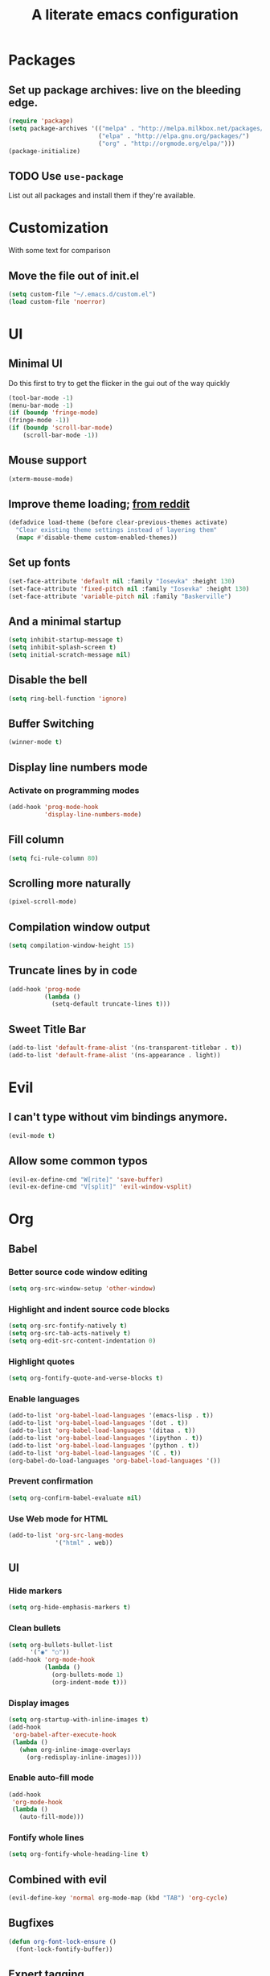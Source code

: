 #+TITLE: A literate emacs configuration

* Packages
** Set up package archives: live on the bleeding edge.
#+BEGIN_SRC emacs-lisp
  (require 'package)
  (setq package-archives '(("melpa" . "http://melpa.milkbox.net/packages/")
                           ("elpa" . "http://elpa.gnu.org/packages/")
                           ("org" . "http://orgmode.org/elpa/")))
  (package-initialize)
#+END_SRC
** TODO Use =use-package=
List out all packages and install them if they're available.

* Customization
With some text for comparison
** Move the file out of init.el
#+BEGIN_SRC emacs-lisp
  (setq custom-file "~/.emacs.d/custom.el")
  (load custom-file 'noerror)
#+END_SRC

* UI
** Minimal UI
Do this first to try to get the flicker in the gui out of the way quickly
#+BEGIN_SRC emacs-lisp
  (tool-bar-mode -1)
  (menu-bar-mode -1)
  (if (boundp 'fringe-mode)
  (fringe-mode -1))
  (if (boundp 'scroll-bar-mode)
      (scroll-bar-mode -1))
#+END_SRC
** Mouse support
#+BEGIN_SRC emacs-lisp
  (xterm-mouse-mode)
#+END_SRC
** Improve theme loading; [[https://www.reddit.com/r/emacs/comments/4mzynd/what_emacs_theme_are_you_currently_using/d43c5cw][from reddit]]
#+BEGIN_SRC emacs-lisp
  (defadvice load-theme (before clear-previous-themes activate)
    "Clear existing theme settings instead of layering them"
    (mapc #'disable-theme custom-enabled-themes))
#+END_SRC
** Set up fonts
#+BEGIN_SRC emacs-lisp
(set-face-attribute 'default nil :family "Iosevka" :height 130)
(set-face-attribute 'fixed-pitch nil :family "Iosevka" :height 130)
(set-face-attribute 'variable-pitch nil :family "Baskerville")
#+END_SRC
** And a minimal startup
#+BEGIN_SRC emacs-lisp
  (setq inhibit-startup-message t)
  (setq inhibit-splash-screen t)
  (setq initial-scratch-message nil)
#+END_SRC
** Disable the bell
#+BEGIN_SRC emacs-lisp
  (setq ring-bell-function 'ignore)
#+END_SRC
** Buffer Switching
#+BEGIN_SRC emacs-lisp
  (winner-mode t)
#+END_SRC
** Display line numbers mode
*** Activate on programming modes
#+BEGIN_SRC emacs-lisp
(add-hook 'prog-mode-hook
          'display-line-numbers-mode)
#+END_SRC

** Fill column
#+BEGIN_SRC emacs-lisp
(setq fci-rule-column 80)
#+END_SRC
** Scrolling more naturally
#+BEGIN_SRC emacs-lisp
(pixel-scroll-mode)
#+END_SRC

** Compilation window output
#+BEGIN_SRC emacs-lisp
(setq compilation-window-height 15)
#+END_SRC
** Truncate lines by in code
#+BEGIN_SRC emacs-lisp
(add-hook 'prog-mode
          (lambda ()
            (setq-default truncate-lines t)))
#+END_SRC
** Sweet Title Bar
#+BEGIN_SRC emacs-lisp
(add-to-list 'default-frame-alist '(ns-transparent-titlebar . t))
(add-to-list 'default-frame-alist '(ns-appearance . light))
#+END_SRC
* Evil
** I can't type without vim bindings anymore.
#+BEGIN_SRC emacs-lisp
  (evil-mode t)
#+END_SRC
** Allow some common typos
#+BEGIN_SRC emacs-lisp
  (evil-ex-define-cmd "W[rite]" 'save-buffer)
  (evil-ex-define-cmd "V[split]" 'evil-window-vsplit)
#+END_SRC

* Org
** Babel
*** Better source code window editing
#+BEGIN_SRC emacs-lisp
  (setq org-src-window-setup 'other-window)
#+END_SRC
*** Highlight and indent source code blocks
#+BEGIN_SRC emacs-lisp
(setq org-src-fontify-natively t)
(setq org-src-tab-acts-natively t)
(setq org-edit-src-content-indentation 0)
#+END_SRC
*** Highlight quotes
#+BEGIN_SRC emacs-lisp
(setq org-fontify-quote-and-verse-blocks t)
#+END_SRC
*** Enable languages
#+BEGIN_SRC emacs-lisp
(add-to-list 'org-babel-load-languages '(emacs-lisp . t))
(add-to-list 'org-babel-load-languages '(dot . t))
(add-to-list 'org-babel-load-languages '(ditaa . t))
(add-to-list 'org-babel-load-languages '(ipython . t))
(add-to-list 'org-babel-load-languages '(python . t))
(add-to-list 'org-babel-load-languages '(C . t))
(org-babel-do-load-languages 'org-babel-load-languages '())
#+END_SRC
*** Prevent confirmation
#+BEGIN_SRC emacs-lisp
  (setq org-confirm-babel-evaluate nil)
#+END_SRC
*** Use Web mode for HTML
#+BEGIN_SRC emacs-lisp
  (add-to-list 'org-src-lang-modes
               '("html" . web))
#+END_SRC
** UI
*** Hide markers
#+BEGIN_SRC emacs-lisp
  (setq org-hide-emphasis-markers t)
#+END_SRC
*** Clean bullets
#+BEGIN_SRC emacs-lisp
(setq org-bullets-bullet-list
      '("◉" "○"))
(add-hook 'org-mode-hook
          (lambda ()
            (org-bullets-mode 1)
            (org-indent-mode t)))
#+END_SRC
*** Display images
#+BEGIN_SRC emacs-lisp
  (setq org-startup-with-inline-images t)
  (add-hook
   'org-babel-after-execute-hook
   (lambda ()
     (when org-inline-image-overlays
       (org-redisplay-inline-images))))
#+END_SRC
*** Enable auto-fill mode
#+BEGIN_SRC emacs-lisp
  (add-hook
   'org-mode-hook
   (lambda ()
     (auto-fill-mode)))
#+END_SRC
*** Fontify whole lines
#+BEGIN_SRC emacs-lisp
(setq org-fontify-whole-heading-line t)
#+END_SRC
** Combined with evil
#+BEGIN_SRC emacs-lisp
  (evil-define-key 'normal org-mode-map (kbd "TAB") 'org-cycle)
#+END_SRC
** Bugfixes
#+BEGIN_SRC emacs-lisp
  (defun org-font-lock-ensure ()
    (font-lock-fontify-buffer))
#+END_SRC
** Expert tagging
(Doesn't show the tag window till an extra C-c.)
#+BEGIN_SRC emacs-lisp
(setq org-fast-tag-selection-single-key 'expert)
#+END_SRC
** Tag clicks show sparse tree instead of agenda view
#+BEGIN_SRC emacs-lisp
  (defun tag-at-point-in-heading ()
    "Returns the tag at the current point in the string"
    (let ((str (buffer-string))
          (begin (point))
          (end (point)))
      (while (not (equal (aref str begin) ?:))
        (setq begin (- begin 1)))
      (while (not (equal (aref str end) ?:))
        (setq end (+ end 1)))
      (substring str (+ 1 begin) end)))

  (defun open-sparse-view ()
    "Shows a sparse tree on clicking a tag instead of org-tags-view"
    ;; From org-open-at-point, sanity checking that we're on a headline with tags
    (when (and (org-element-lineage (org-element-context)
                                    '(headline inlinetask)
                                    t)
               (progn (save-excursion (beginning-of-line)
                                      (looking-at org-complex-heading-regexp))
                      (and (match-beginning 5)
                           (> (point) (match-beginning 5)))))
      (org-match-sparse-tree nil (concat "+" (tag-at-point-in-heading)))
      't))

  (add-hook 'org-open-at-point-functions
            'open-sparse-view)
#+END_SRC
** Add support for not exporting headlines
#+BEGIN_SRC emacs-lisp
  (require 'ox-extra) ; from org-plus-contrib
  (ox-extras-activate '(ignore-headlines))
#+END_SRC
** Add support for publishing 'web' src as is
#+BEGIN_SRC emacs-lisp
  (defun org-babel-execute:web (body params)
    body)
#+END_SRC
* Emamux
** Customization
#+BEGIN_SRC emacs-lisp
  (setq emamux:use-nearest-pane t)
#+END_SRC
** Some useful shortcuts
#+BEGIN_SRC emacs-lisp
  (define-key evil-normal-state-map (kbd "C-c r") 'emamux:run-last-command)
  (define-key evil-normal-state-map (kbd "C-c x") 'emamux:run-command)
  (define-key evil-normal-state-map (kbd "C-c i") 'emamux:inspect-runner)
#+END_SRC
* Compiling
** Keyboard shortcut
#+BEGIN_SRC emacs-lisp
(define-key evil-normal-state-map (kbd "C-c c") 'recompile)
#+END_SRC
* Man Pages
#+BEGIN_SRC emacs-lisp
(setq Man-notify-method 'pushy)

#+END_SRC
* Editing
** Indentation
#+BEGIN_SRC emacs-lisp
  (setq c-basic-offset 2)
  (setq tab-width 2)
  (setq-default indent-tabs-mode nil)
#+END_SRC
** Backups & autosaves
#+BEGIN_SRC emacs-lisp
  (setq auto-save-default nil)
  (setq backup-directory-alist
        `((".*" . ,temporary-file-directory)))
  (setq auto-save-file-name-transforms
        `((".*" ,temporary-file-directory t)))
#+END_SRC
** Better braces
*** [[https://github.com/Fuco1/smartparens][Smartparens]]
#+BEGIN_SRC emacs-lisp
  (require 'smartparens-config)
  (add-hook 'prog-mode-hook 'turn-on-smartparens-mode)
  (define-key smartparens-mode-map (kbd "M-f") 'sp-forward-slurp-sexp)
  (define-key smartparens-mode-map (kbd "M-b") 'sp-backward-slurp-sexp)
  (define-key smartparens-mode-map (kbd "M-F") 'sp-forward-barf-sexp)
  (define-key smartparens-mode-map (kbd "M-B") 'sp-backward-barf-sexp)
  (define-key smartparens-mode-map (kbd "M-s") 'sp-splice-sexp)
  (define-key smartparens-mode-map (kbd "C-k") 'sp-kill-sexp)
#+END_SRC
*** Highlight parenthesis
#+BEGIN_SRC emacs-lisp
  (show-paren-mode t)
#+END_SRC
** Whitespace
#+BEGIN_SRC emacs-lisp
  (add-hook 'before-save-hook 'whitespace-cleanup)
  (setq require-final-newline t)
#+END_SRC

* Menus
** [[https://www.emacswiki.org/emacs/InteractivelyDoThings][IDO]]
#+BEGIN_SRC emacs-lisp
  (setq ido-enable-flex-matching t)
  (setq ido-everywhere t)
  (ido-mode t)
#+END_SRC
** [[https://www.emacswiki.org/emacs/Smex][Smex]]
#+BEGIN_SRC emacs-lisp
  (global-set-key (kbd "M-x") 'smex)
  (global-set-key (kbd "M-X") 'smex-major-mode-commands)
  (global-set-key (kbd "C-c M-x") 'execute-extended-command)
#+END_SRC

* Language/Project specific
** BUCK
*** Trigger python mode
#+BEGIN_SRC emacs-lisp
  (add-to-list 'auto-mode-alist '(".*/BUCK$" . python-mode))
#+END_SRC
** Scheme
*** Set up chicken scheme
#+BEGIN_SRC emacs-lisp
  (setq scheme-program-name "/usr/local/bin/csi -:c")
#+END_SRC
** Web Mode
#+BEGIN_SRC emacs-lisp
  (setq web-mode-markup-indent-offset 2)
  (setq web-mode-css-indent-offset 2)
  (setq web-mode-code-indent-offset 2)

  (setq web-mode-style-padding 2)
  (setq web-mode-script-padding 2)

  (setq web-mode-auto-quote-style 2) ; use single quotes
#+END_SRC

** Rust
#+BEGIN_SRC emacs-lisp
(add-hook 'rust-mode-hook #'racer-mode)
(add-hook 'rust-mode-hook
          (lambda ()
           (define-key rust-mode-map (kbd "TAB") #'company-indent-or-complete-common)))
(add-hook 'racer-mode-hook #'eldoc-mode)
(add-hook 'flycheck-mode-hook #'flycheck-rust-setup)
#+END_SRC

* Version Control
** Disable by default
#+BEGIN_SRC emacs-lisp
  (setq vc-handled-backends ())
#+END_SRC
** Customize Monky, for when it's loaded
*** Use command server for speed
#+BEGIN_SRC emacs-lisp
  (setq monky-process-type 'cmdserver)
#+END_SRC
*** And add support for a nicer log file
#+BEGIN_SRC emacs-lisp
  (defun hg-file-history ()
    (interactive)
    (require 'monky)
    (monky-run-hg-async
     "log"
     "--template"
     "\n{rev}) {date|shortdate}/{author|user}\n{desc|fill68}\n↘\n"
     buffer-file-name))
#+END_SRC

* Utilities
** Current file name
#+BEGIN_SRC emacs-lisp
  (defun path ()
    (interactive)
    (message (buffer-file-name)))
#+END_SRC

* GDB
** Show all the windows on start
#+BEGIN_SRC emacs-lisp
  (setq gdb-many-windows 't)
#+END_SRC
* Neotree
** Simple theme
#+BEGIN_SRC emacs-lisp
(setq neo-theme 'ascii)
#+END_SRC
* Dired
** Hide permissions and owners to make file lists less noisy [[http://ergoemacs.org/emacs/file_management.html][(from Xah Lee's blog)]]
#+BEGIN_SRC emacs-lisp
  (add-hook 'dired-mode-hook
            (lambda ()
              (dired-hide-details-mode 1)))
#+END_SRC
** Disable ls by default in dired
#+BEGIN_SRC emacs-lisp
   (setq dired-use-ls-dired nil)
#+END_SRC

* Browsing
** Default to mac
#+BEGIN_SRC emacs-lisp
  (setq browse-url-browser-function 'browse-url-default-macosx-browser)
#+END_SRC
** Enable cookies
#+BEGIN_SRC emacs-lisp
  (setq w3m-use-cookies t)
#+END_SRC

* Auto completion
#+BEGIN_SRC emacs-lisp
(add-hook 'prog-mode-hook 'company-mode)
(setq company-tooltip-align-annotations t)
#+END_SRC

* Buffer Management
From [[http://stackoverflow.com/questions/3417438/closing-all-other-buffers-in-emacs][StackOverflow]]
#+BEGIN_SRC emacs-lisp
(defun close-all-buffers ()
  (interactive)
  (mapc 'kill-buffer (buffer-list)))
#+END_SRC
** Reload files
#+BEGIN_SRC emacs-lisp
  (defun revert-all-buffers ()
    (interactive)
    (dolist (buf (buffer-list))
      (with-current-buffer buf
        (when (buffer-file-name)
          (revert-buffer t t t)))))
#+END_SRC

* Desaturate
#+BEGIN_SRC emacs-lisp
(defun desaturate-color (color-hex)
  "Converts a color string to its desaturated equivalent hex string"
  (require 'color)
  (apply
   'color-rgb-to-hex
   (apply
    'color-hsl-to-rgb
    (apply
     'color-desaturate-hsl
     `(,@(apply 'color-rgb-to-hsl (color-name-to-rgb color-hex)) 100)))))

(defun transform-theme-colors (fn)
  "Apply FN to the colors on every active face.

   FN should accept the face symbol and the current color,
   and return the new color to be applied."
  (interactive)
  (mapc
   (lambda (face)
     (mapc
      (lambda (attr)
        (let ((current (face-attribute face attr)))
          (unless (or (not current)
                      (listp current)
                      (string= current "unspecified")
                      (string= current "t"))
            (set-face-attribute face nil attr (funcall fn face current)))))
      '(:foreground :background :underline :overline :box :strike-through
                    :distant-foreground))
     (mapc
      (lambda (complex-attr)
        (let* ((full (copy-tree (face-attribute face complex-attr)))
               (current (if (listp full) (member :color full))))
          (unless (or (not current)
                      (not (listp full)))
            (setcar (cdr current) (funcall fn face (cadr current)))
            (set-face-attribute face nil complex-attr full))))
      '(:underline :overline :box)))
   (face-list)))

(defun desaturate-theme ()
  "As title: desaturate all currently active face colorsj."
  (interactive)
  (transform-theme-colors
   (lambda (face color)
     (desaturate-color color))))

(defun invert-theme ()
  "Take the complement of all currently active colors."
  (interactive)
  (require 'color)
  (transform-theme-colors
   (lambda (face color)
     (apply
      'color-rgb-to-hex
      (color-complement color)))))
#+END_SRC
